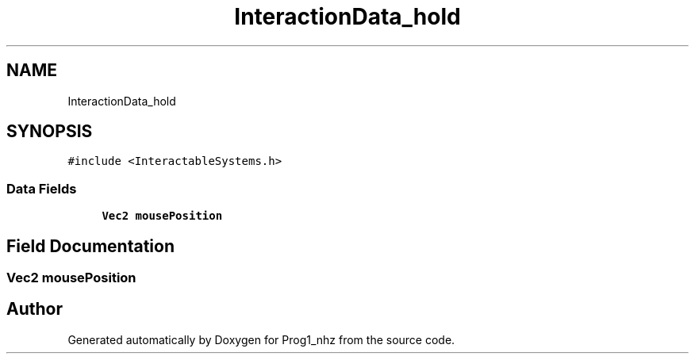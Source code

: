 .TH "InteractionData_hold" 3 "Sat Nov 27 2021" "Version 1.02" "Prog1_nhz" \" -*- nroff -*-
.ad l
.nh
.SH NAME
InteractionData_hold
.SH SYNOPSIS
.br
.PP
.PP
\fC#include <InteractableSystems\&.h>\fP
.SS "Data Fields"

.in +1c
.ti -1c
.RI "\fBVec2\fP \fBmousePosition\fP"
.br
.in -1c
.SH "Field Documentation"
.PP 
.SS "\fBVec2\fP mousePosition"


.SH "Author"
.PP 
Generated automatically by Doxygen for Prog1_nhz from the source code\&.
